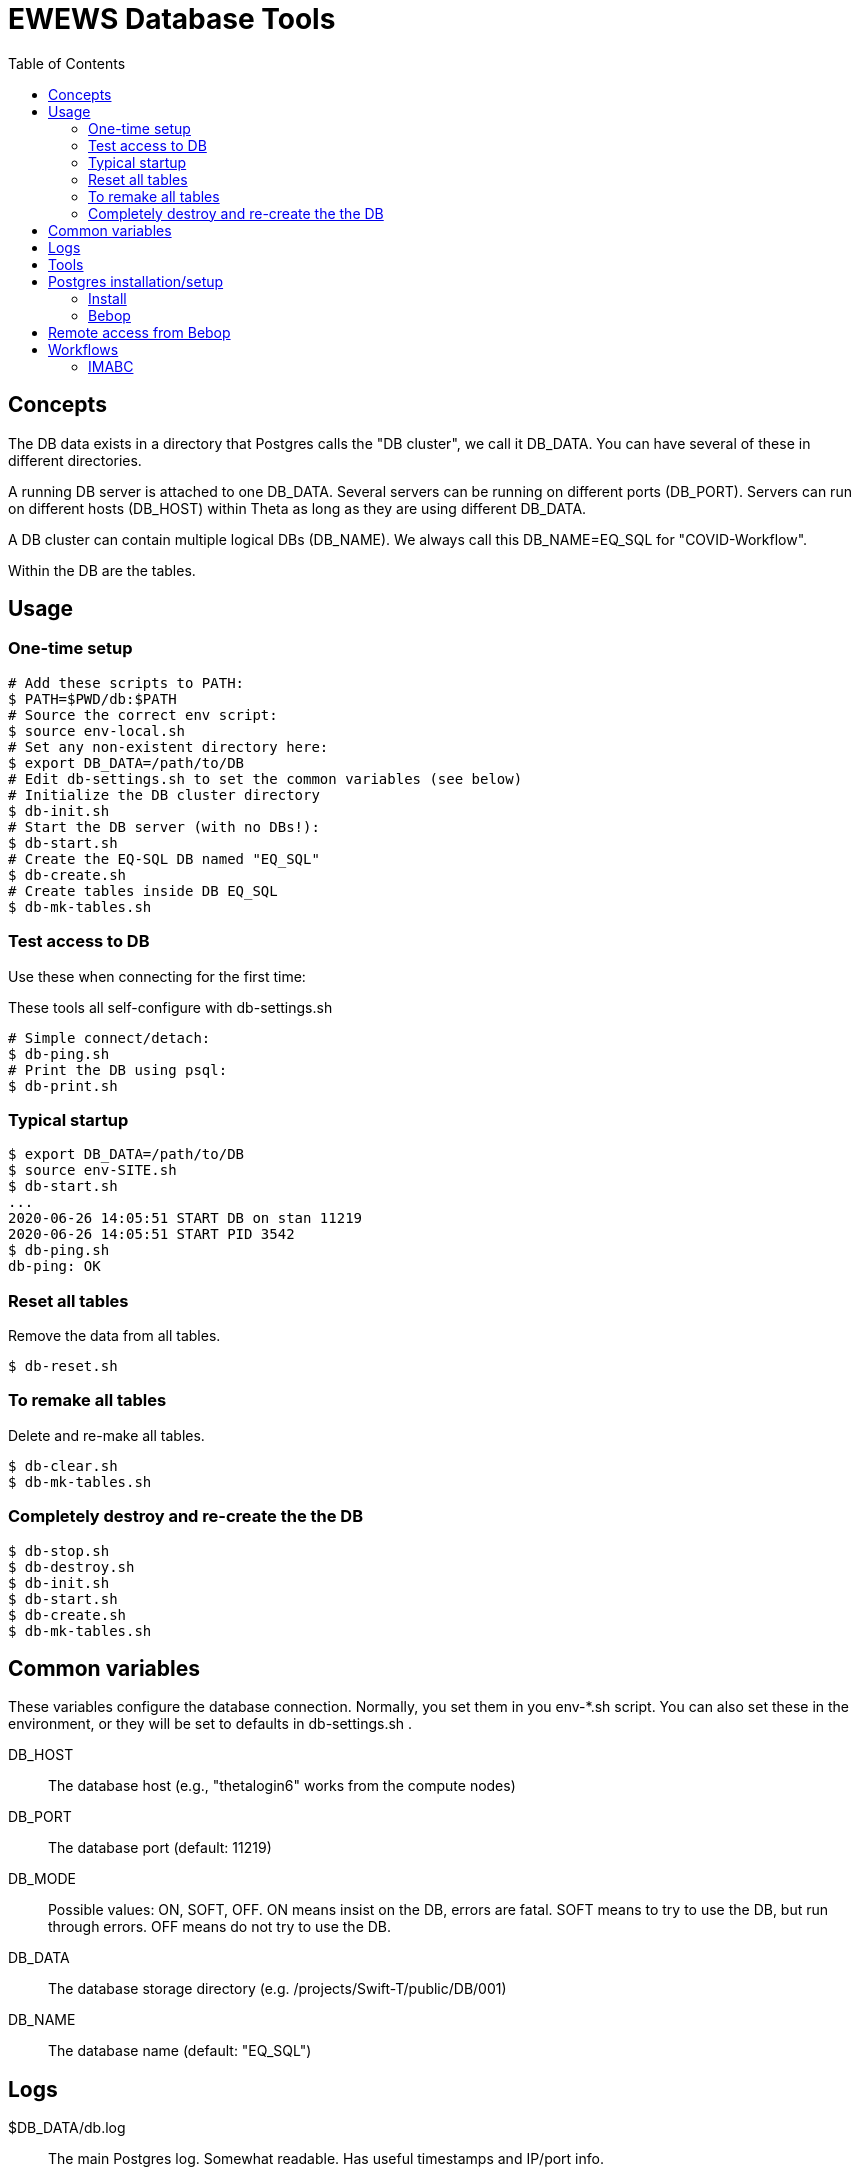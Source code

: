 
:toc:

= EWEWS Database Tools

== Concepts

The DB data exists in a directory that Postgres calls the "DB cluster",
we call it +DB_DATA+.  You can have several of these in different directories.

A running DB server is attached to one +DB_DATA+.  Several servers can be
running on different ports (+DB_PORT+).
Servers can run on different hosts (+DB_HOST+)
within Theta as long as they are using different +DB_DATA+.

A DB cluster can contain multiple logical DBs (+DB_NAME+).  We always
call this +DB_NAME=EQ_SQL+ for "COVID-Workflow".

Within the DB are the tables.

== Usage

=== One-time setup

----
# Add these scripts to PATH:
$ PATH=$PWD/db:$PATH
# Source the correct env script:
$ source env-local.sh
# Set any non-existent directory here:
$ export DB_DATA=/path/to/DB
# Edit db-settings.sh to set the common variables (see below)
# Initialize the DB cluster directory
$ db-init.sh
# Start the DB server (with no DBs!):
$ db-start.sh
# Create the EQ-SQL DB named "EQ_SQL"
$ db-create.sh
# Create tables inside DB EQ_SQL
$ db-mk-tables.sh
----

=== Test access to DB

Use these when connecting for the first time:

These tools all self-configure with db-settings.sh

----
# Simple connect/detach:
$ db-ping.sh
# Print the DB using psql:
$ db-print.sh
----

=== Typical startup

----
$ export DB_DATA=/path/to/DB
$ source env-SITE.sh
$ db-start.sh
...
2020-06-26 14:05:51 START DB on stan 11219
2020-06-26 14:05:51 START PID 3542
$ db-ping.sh
db-ping: OK
----

=== Reset all tables

Remove the data from all tables.

----
$ db-reset.sh
----

=== To remake all tables

Delete and re-make all tables.

----
$ db-clear.sh
$ db-mk-tables.sh
----

=== Completely destroy and re-create the the DB

----
$ db-stop.sh
$ db-destroy.sh
$ db-init.sh
$ db-start.sh
$ db-create.sh
$ db-mk-tables.sh
----

== Common variables

These variables configure the database connection.
Normally, you set them in you env-*.sh script.
You can also set these in the environment,
or they will be set to defaults in db-settings.sh .

+DB_HOST+::
The database host (e.g., "thetalogin6" works from the compute nodes)

+DB_PORT+::
The database port (default: 11219)

+DB_MODE+::
Possible values: +ON+, +SOFT+, +OFF+.
+ON+ means insist on the DB, errors are fatal.
+SOFT+ means to try to use the DB, but run through errors.
+OFF+ means do not try to use the DB.

+DB_DATA+::
The database storage directory (e.g. +/projects/Swift-T/public/DB/001+)

+DB_NAME+::
The database name (default: +"EQ_SQL"+)

== Logs

+$DB_DATA/db.log+::
The main Postgres log.  Somewhat readable.  Has useful timestamps and IP/port info.

+$DB_DATA/postmaster.pid+::
A main Postgres info file.  Has useful port, PID info.
Only exists if the DB is running.

+$DB_DATA/hosts.log+::
A log we added to just capture start/stop info, with the host/port/PID.

== Tools

Initialize the DB cluster::
+
Set +DB_DATA+ then run this:
+
----
$ db-init.sh
----

Start the DB server::
+
Starts DB on the local host using +DB_PORT+ and +DB_DATA+. +
Runs under nice:
+
----
$ db-start.sh
----

Check that the DB server is running::
+
----
$ db-ping.sh
----

Create the DB::
+
Creates the DB with +DB_NAME+.
+
----
$ db-create.sh
----

Make the tables::
+
----
$ db-mk-tables.sh
----

Plain SQL dump of all table data::
+
----
$ db-print.sh
----

Insert a new experiment ID (EXPID)::
+
----
$ db-exp-init.sh
----

Delete all tables::
+
Provides multiple opportunities to cancel:
+
----
$ db-clear.sh
----

Destroy the DB::
+
Deletes +DB_DATA+ from the FS. +
You must stop the DB server first. +
Provides multiple opportunities to cancel:
+
----
$ db-destroy.sh
----

Shutdown the DB server::
+
----
$ db-stop.sh
----

Interactive session::
+
----
$ source db-settings.sh
# A shell function:
$ sql
EQ_SQL=#
-- Example command
EQ_SQL=# \dt
            List of relations
 Schema |     Name     | Type  |  Owner
--------+--------------+-------+---------
 public | exp_instnces | table | wozniak
 public | exp_runs     | table | wozniak
 public | expids       | table | wozniak
-- To exit: Ctrl-D or:
EQ_SQL=# \q
$
----

== Postgres installation/setup

=== Install

==== Linux

===== APT

Requires sudo all the time for startup/shutdown:
----
$ apt-get install postgresql
----

===== From source

Better to run as a user:
----
$ wget https://ftp.postgresql.org/pub/source/v12.2/postgresql-12.2.tar.bz2
$ bunzip
$ configure
$ make install

# Install the Python Postgres adapter
# Cf. https://www.psycopg.org
$ pip install psycopg2
----

==== Theta

Cf. https://www.alcf.anl.gov/support-center/theta/postgresql-and-sqlite

Same install.  Install the adapter:

----
$ /opt/python/3.6.5.3/bin/pip install --user psycopg2
----

NOTE: This uses the wrong Postgres lib (libpq.so.5) but it works for now.

Then enable network access in the server by doing:

. Edit postgresql.conf to set:
+
----
listen_addresses = '*'
----
. Edit pg_hba.conf to append:
+
----
host all all 0.0.0.0/0 trust
----

This is insecure.  We will want to change this for production.

=== Bebop

Just use GCC, but you need readline:

----
$ module load readline
$ configure ; make ; make install
----

== Remote access from Bebop

In one session, do:

----
$ db-tunnel.sh thetalogin6.alcf.anl.gov
----

Then, in another session, simply set:

----
$ module load readline
$ DB_HOST=localhost
$ DB_PORT=11219
----

Then try +db-ping.sh+ or +db-print.sh+ to test the connection.

*Optional:*
Set +DB_USER+ to your remote user name if different from
the local user name.

== Workflows

=== IMABC

This workflow inserts records for each instance and its runs.

For non-interactive runs, usage has not changed, just set DB_DATA.

----
$ cd swift_proj
$ export DB_DATA=/home/wozniak/DB3
$ theta_run_imabc.sh -a swift/cfgs/imabc_1.cfg
----

For interactive runs:

----
$ qsub-theta.sh
# on MOM node:
$ cd swift_proj
$ export DB_DATA=/home/wozniak/DB3
$ export INTERACTIVE=1
$ theta_run_imabc.sh -a swift/cfgs/imabc_1.cfg
----

During or after a run, use db-pretty-imabc.sh to view progress.



////
Local Variables:
mode: doc;
eval: (auto-fill-mode 1)
////
